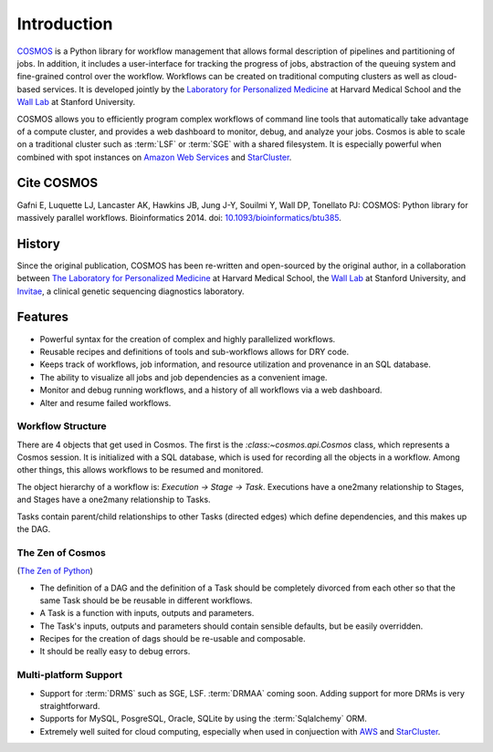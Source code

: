 .. _introduction:

Introduction
============
`COSMOS <http://cosmos.hms.harvard.edu>`_ is a Python library for workflow management that allows formal description of pipelines and partitioning of jobs. In addition, it includes a user-interface for tracking the progress of jobs, abstraction of the queuing system and fine-grained control over the workflow. Workflows can be created on traditional computing clusters as well as cloud-based services. It is developed jointly by the `Laboratory for Personalized Medicine <http://lpm.hms.harvard.edu/>`_ at Harvard Medical School and the `Wall Lab <wall-lab.stanford.edu>`_ at Stanford University.

COSMOS allows you to efficiently program complex workflows of command line tools that automatically take
advantage of a compute cluster, and provides a web dashboard to monitor, debug, and analyze your jobs.  Cosmos is
able to scale on a traditional cluster such as :term:`LSF` or :term:`SGE` with a shared filesystem.  It is especially
powerful when combined with spot instances on `Amazon Web Services <aws.amazon.com>`_ and
`StarCluster <http://star.mit.edu/cluster/>`_.

Cite COSMOS
___________

Gafni E, Luquette LJ, Lancaster AK, Hawkins JB, Jung J-Y, Souilmi Y, Wall DP, Tonellato PJ: COSMOS: Python library for massively parallel workflows. Bioinformatics 2014. doi: `10.1093/bioinformatics/btu385 <http://bioinformatics.oxfordjournals.org/content/30/20/2956>`_.

History
___________

Since the original publication, COSMOS has been re-written and open-sourced by the original author, in a collaboration between
`The Laboratory for Personalized Medicine <http://lpm.hms.harvard.edu/>`_ at Harvard Medical School, the `Wall Lab <http://wall-lab.stanford.edu/>`_ at Stanford University, and
`Invitae <http://invitae.com>`_, a clinical genetic sequencing diagnostics laboratory.

Features
_________

* Powerful syntax for the creation of complex and highly parallelized workflows.
* Reusable recipes and definitions of tools and sub-workflows allows for DRY code.
* Keeps track of workflows, job information, and resource utilization and provenance in an SQL database.
* The ability to visualize all jobs and job dependencies as a convenient image.
* Monitor and debug running workflows, and a history of all workflows via a web dashboard.
* Alter and resume failed workflows.

Workflow Structure
++++++++++++++++++++
There are 4 objects that get used in Cosmos.  The first is the `:class:~cosmos.api.Cosmos` class, which represents a Cosmos session.  It is initialized
with a SQL database, which is used for recording all the objects in a workflow.  Among other things, this allows workflows to be resumed and monitored.

The object hierarchy of a workflow is: *Execution -> Stage -> Task*.  Executions have a one2many relationship to Stages, and Stages have a
one2many relationship to Tasks.

Tasks contain parent/child relationships to other Tasks (directed edges) which define dependencies, and this makes up the DAG.

The Zen of Cosmos
++++++++++++++++++

(`The Zen of Python <https://www.python.org/dev/peps/pep-0020/>`_)

* The definition of a DAG and the definition of a Task should be completely divorced from each other so that
  the same Task should be be reusable in different workflows.

* A Task is a function with inputs, outputs and parameters.

* The Task's inputs, outputs and parameters should contain sensible defaults, but be easily overridden.

* Recipes for the creation of dags should be re-usable and composable.

* It should be really easy to debug errors.


Multi-platform Support
+++++++++++++++++++++++

* Support for :term:`DRMS` such as SGE, LSF.  :term:`DRMAA` coming soon.  Adding support for more DRMs is very straightforward.
* Supports for MySQL, PosgreSQL, Oracle, SQLite by using the :term:`Sqlalchemy` ORM.
* Extremely well suited for cloud computing, especially when used in conjuection with `AWS <http://aws.amazon.com>`_ and `StarCluster <http://star.mit.edu/cluster/>`_.
